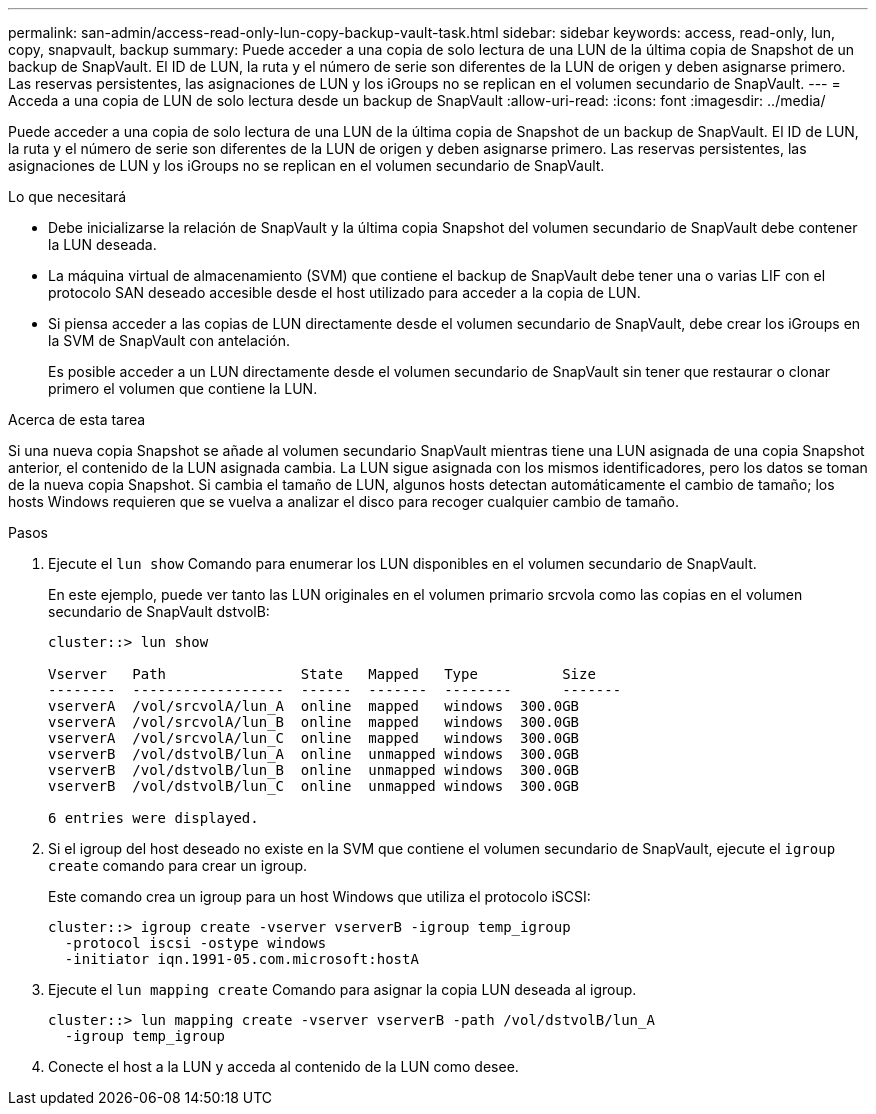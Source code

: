 ---
permalink: san-admin/access-read-only-lun-copy-backup-vault-task.html 
sidebar: sidebar 
keywords: access, read-only, lun, copy, snapvault, backup 
summary: Puede acceder a una copia de solo lectura de una LUN de la última copia de Snapshot de un backup de SnapVault. El ID de LUN, la ruta y el número de serie son diferentes de la LUN de origen y deben asignarse primero. Las reservas persistentes, las asignaciones de LUN y los iGroups no se replican en el volumen secundario de SnapVault. 
---
= Acceda a una copia de LUN de solo lectura desde un backup de SnapVault
:allow-uri-read: 
:icons: font
:imagesdir: ../media/


[role="lead"]
Puede acceder a una copia de solo lectura de una LUN de la última copia de Snapshot de un backup de SnapVault. El ID de LUN, la ruta y el número de serie son diferentes de la LUN de origen y deben asignarse primero. Las reservas persistentes, las asignaciones de LUN y los iGroups no se replican en el volumen secundario de SnapVault.

.Lo que necesitará
* Debe inicializarse la relación de SnapVault y la última copia Snapshot del volumen secundario de SnapVault debe contener la LUN deseada.
* La máquina virtual de almacenamiento (SVM) que contiene el backup de SnapVault debe tener una o varias LIF con el protocolo SAN deseado accesible desde el host utilizado para acceder a la copia de LUN.
* Si piensa acceder a las copias de LUN directamente desde el volumen secundario de SnapVault, debe crear los iGroups en la SVM de SnapVault con antelación.
+
Es posible acceder a un LUN directamente desde el volumen secundario de SnapVault sin tener que restaurar o clonar primero el volumen que contiene la LUN.



.Acerca de esta tarea
Si una nueva copia Snapshot se añade al volumen secundario SnapVault mientras tiene una LUN asignada de una copia Snapshot anterior, el contenido de la LUN asignada cambia. La LUN sigue asignada con los mismos identificadores, pero los datos se toman de la nueva copia Snapshot. Si cambia el tamaño de LUN, algunos hosts detectan automáticamente el cambio de tamaño; los hosts Windows requieren que se vuelva a analizar el disco para recoger cualquier cambio de tamaño.

.Pasos
. Ejecute el `lun show` Comando para enumerar los LUN disponibles en el volumen secundario de SnapVault.
+
En este ejemplo, puede ver tanto las LUN originales en el volumen primario srcvola como las copias en el volumen secundario de SnapVault dstvolB:

+
[listing]
----
cluster::> lun show

Vserver   Path                State   Mapped   Type          Size
--------  ------------------  ------  -------  --------      -------
vserverA  /vol/srcvolA/lun_A  online  mapped   windows  300.0GB
vserverA  /vol/srcvolA/lun_B  online  mapped   windows  300.0GB
vserverA  /vol/srcvolA/lun_C  online  mapped   windows  300.0GB
vserverB  /vol/dstvolB/lun_A  online  unmapped windows  300.0GB
vserverB  /vol/dstvolB/lun_B  online  unmapped windows  300.0GB
vserverB  /vol/dstvolB/lun_C  online  unmapped windows  300.0GB

6 entries were displayed.
----
. Si el igroup del host deseado no existe en la SVM que contiene el volumen secundario de SnapVault, ejecute el `igroup create` comando para crear un igroup.
+
Este comando crea un igroup para un host Windows que utiliza el protocolo iSCSI:

+
[listing]
----
cluster::> igroup create -vserver vserverB -igroup temp_igroup
  -protocol iscsi -ostype windows
  -initiator iqn.1991-05.com.microsoft:hostA
----
. Ejecute el `lun mapping create` Comando para asignar la copia LUN deseada al igroup.
+
[listing]
----
cluster::> lun mapping create -vserver vserverB -path /vol/dstvolB/lun_A
  -igroup temp_igroup
----
. Conecte el host a la LUN y acceda al contenido de la LUN como desee.

